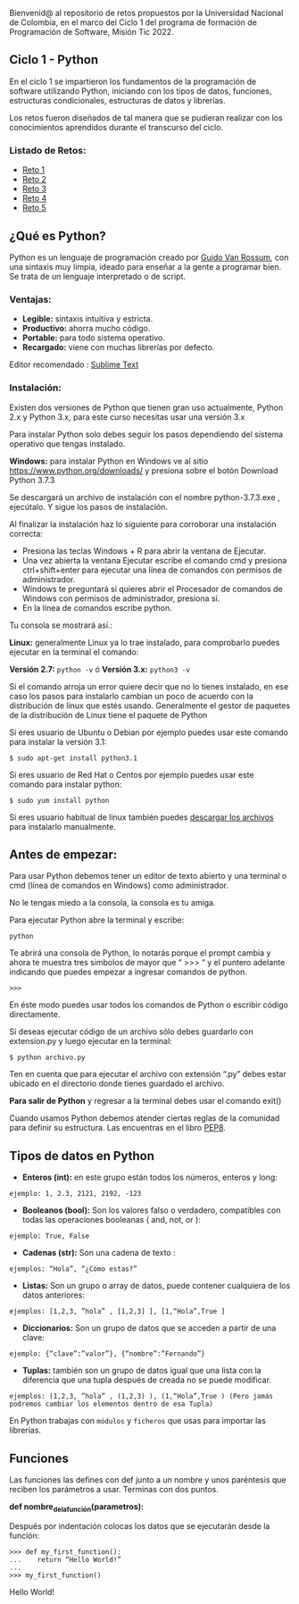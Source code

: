 Bienvenid@ al repositorio de retos propuestos por la Universidad Nacional de Colombia, 
en el marco del Ciclo 1 del programa de formación de Programación de Software, 
Misión Tic 2022.

** Ciclo 1 - Python
En el ciclo 1 se impartieron los fundamentos de la programación 
de software utilizando Python, iniciando con los tipos de datos, 
funciones, estructuras condicionales, estructuras de datos y librerías. 

Los retos fueron diseñados de tal manera que se pudieran realizar con los conocimientos 
aprendidos durante el transcurso del ciclo.

*** Listado de Retos:

- [[file:./Retos/Reto_1/][Reto 1]]
- [[file:./Retos/Reto_2][Reto 2]]
- [[file:./Retos/Reto_3][Reto 3]]
- [[file:./Retos/Reto_4][Reto 4]]
- [[file:./Retos/Reto_5][Reto 5]]


** ¿Qué es Python?

Python es un lenguaje de programación creado por [[https://en.wikipedia.org/wiki/Guido_van_Rossum][Guido Van Rossum]], con una sintaxis muy limpia, ideado para enseñar a la gente a programar bien. Se trata de un lenguaje interpretado o de script.

*** Ventajas:

- *Legible:* sintaxis intuitiva y estricta.
- *Productivo:* ahorra mucho código.
- *Portable:* para todo sistema operativo.
- *Recargado:* viene con muchas librerías por defecto.

Editor recomendado : [[https://www.sublimetext.com/][Sublime Text]]

*** Instalación:

Existen dos versiones de Python que tienen gran uso actualmente, Python 2.x y Python 3.x, para este curso necesitas usar una versión 3.x

Para instalar Python solo debes seguir los pasos dependiendo del sistema operativo que tengas instalado.

*Windows:*
 para instalar Python en Windows ve al sitio [[https://www.python.org/downloads/][https://www.python.org/downloads/]] y presiona sobre el botón Download Python 3.7.3

Se descargará un archivo de instalación con el nombre python-3.7.3.exe , ejecútalo. Y sigue los pasos de instalación.

Al finalizar la instalación haz lo siguiente para corroborar una instalación correcta:

- Presiona las teclas Windows + R para abrir la ventana de Ejecutar.
- Una vez abierta la ventana Ejecutar escribe el comando cmd y presiona ctrl+shift+enter para ejecutar una línea de comandos con permisos de administrador.
- Windows te preguntará si quieres abrir el Procesador de comandos de Windows con permisos de administrador, presiona sí.
- En la línea de comandos escribe python.

Tu consola se mostrará así.:

[[https://static.platzi.com/media/user_upload/Captura%20de%20pantalla%20%2817%29-4a934aae-8602-4783-8510-f7bdbbded60d.jpg]]

*Linux:*
 generalmente Linux ya lo trae instalado, para comprobarlo puedes ejecutar en la terminal el comando:

*Versión 2.7:* =python -v= ó
*Versión 3.x:* =python3 -v=

Si el comando arroja un error quiere decir que no lo tienes instalado, en ese caso los pasos para instalarlo cambian un poco de acuerdo con la distribución de linux que estés usando. Generalmente el gestor de paquetes de la distribución de Linux tiene el paquete de Python

Si eres usuario de Ubuntu o Debian por ejemplo puedes usar este comando para instalar la versión 3.1:

#+BEGIN_SRC
$ sudo apt-get install python3.1
#+END_SRC

Si eres usuario de Red Hat o Centos por ejemplo puedes usar este comando para instalar python:

#+BEGIN_SRC
$ sudo yum install python
#+END_SRC

Si eres usuario habitual de linux también puedes [[https://www.python.org/downloads/source/][descargar los archivos]] para instalarlo manualmente.

** Antes de empezar:

Para usar Python debemos tener un editor de texto abierto y una terminal o cmd (línea de comandos en Windows) como administrador.

No le tengas miedo a la consola, la consola es tu amiga.

Para ejecutar Python abre la terminal y escribe:

#+BEGIN_SRC
python
#+END_SRC

Te abrirá una consola de Python, lo notarás porque el prompt cambia y ahora te muestra tres simbolos de mayor que “ >>> “ y el puntero adelante indicando que puedes empezar a ingresar comandos de python.

#+BEGIN_SRC
 >>> 
#+END_SRC

En éste modo puedes usar todos los comandos de Python o escribir código directamente.

Si deseas ejecutar código de un archivo sólo debes guardarlo con extension.py y luego ejecutar en la terminal:

#+BEGIN_SRC
$ python archivo.py
#+END_SRC

Ten en cuenta que para ejecutar el archivo con extensión “.py” debes estar ubicado en el directorio donde tienes guardado el archivo.

*Para salir de Python* y regresar a la terminal debes usar el comando exit()

Cuando usamos Python debemos atender ciertas reglas de la comunidad para definir su estructura. Las encuentras en el libro [[https://www.python.org/dev/peps/pep-0008/][PEP8]].

** Tipos de datos en Python

- *Enteros (int):* en este grupo están todos los números, enteros y long:

#+BEGIN_SRC
ejemplo: 1, 2.3, 2121, 2192, -123
#+END_SRC

- *Booleanos (bool):* Son los valores falso o verdadero, compatibles con todas las operaciones booleanas ( and, not, or ):

#+BEGIN_SRC
ejemplo: True, False
#+END_SRC

- *Cadenas (str):* Son una cadena de texto :

#+BEGIN_SRC
ejemplos: “Hola”, “¿Cómo estas?”
#+END_SRC

- *Listas:* Son un grupo o array de datos, puede contener cualquiera de los datos anteriores:

#+BEGIN_SRC
ejemplos: [1,2,3, ”hola” , [1,2,3] ], [1,“Hola”,True ]
#+END_SRC

- *Diccionarios:* Son un grupo de datos que se acceden a partir de una clave:

#+BEGIN_SRC
ejemplo: {“clave”:”valor”}, {“nombre”:”Fernando”}
#+END_SRC

- *Tuplas:* también son un grupo de datos igual que una lista con la diferencia que una tupla después de creada no se puede modificar.

#+BEGIN_SRC
ejemplos: (1,2,3, ”hola” , (1,2,3) ), (1,“Hola”,True ) (Pero jamás podremos cambiar los elementos dentro de esa Tupla)
#+END_SRC

En Python trabajas con =módulos= y =ficheros= que usas para importar las librerías.

** Funciones

Las funciones las defines con def junto a un nombre y unos paréntesis que reciben los parámetros a usar. Terminas con dos puntos.

*def nombre_de_la_función(parametros):*

Después por indentación colocas los datos que se ejecutarán desde la función:

#+BEGIN_SRC
 >>> def my_first_function():
 ...	return “Hello World!” 
 ...    
 >>> my_first_function()
#+END_SRC

Hello World!


